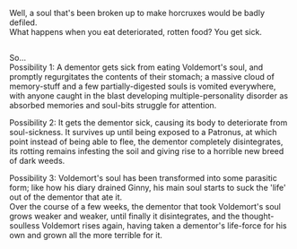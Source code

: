 :PROPERTIES:
:Author: Avaday_Daydream
:Score: 3
:DateUnix: 1592000504.0
:DateShort: 2020-Jun-13
:END:

Well, a soul that's been broken up to make horcruxes would be badly defiled.\\
What happens when you eat deteriorated, rotten food? You get sick.

** 
   :PROPERTIES:
   :CUSTOM_ID: section
   :END:
So...\\
Possibility 1: A dementor gets sick from eating Voldemort's soul, and promptly regurgitates the contents of their stomach; a massive cloud of memory-stuff and a few partially-digested souls is vomited everywhere, with anyone caught in the blast developing multiple-personality disorder as absorbed memories and soul-bits struggle for attention.

Possibility 2: It gets the dementor sick, causing its body to deteriorate from soul-sickness. It survives up until being exposed to a Patronus, at which point instead of being able to flee, the dementor completely disintegrates, its rotting remains infesting the soil and giving rise to a horrible new breed of dark weeds.

Possibility 3: Voldemort's soul has been transformed into some parasitic form; like how his diary drained Ginny, his main soul starts to suck the 'life' out of the dementor that ate it.\\
Over the course of a few weeks, the dementor that took Voldemort's soul grows weaker and weaker, until finally it disintegrates, and the thought-soulless Voldemort rises again, having taken a dementor's life-force for his own and grown all the more terrible for it.
